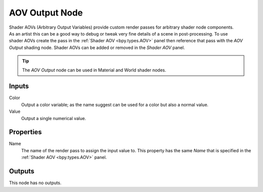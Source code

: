 
***************
AOV Output Node
***************

.. figure:: /images/render_shader-nodes_output_aov_node.png
   :align: right
   :alt: AOV Output Node.

Shader AOVs (Arbitrary Output Variables) provide custom render passes for arbitrary shader node components.
As an artist this can be a good way to debug or tweak very fine details of a scene in post-processing.
To use shader AOVs create the pass in the :ref:`Shader AOV <bpy.types.AOV>` panel
then reference that pass with the *AOV Output* shading node.
Shader AOVs can be added or removed in the *Shader AOV* panel.

.. tip::

   The *AOV Output* node can be used in Material and World shader nodes.


Inputs
======

Color
   Output a color variable; as the name suggest can be used for a color but also a normal value.
Value
   Output a single numerical value.


Properties
==========

Name
   The name of the render pass to assign the input value to.
   This property has the same *Name* that is specified in the :ref:`Shader AOV <bpy.types.AOV>` panel.


Outputs
=======

This node has no outputs.
